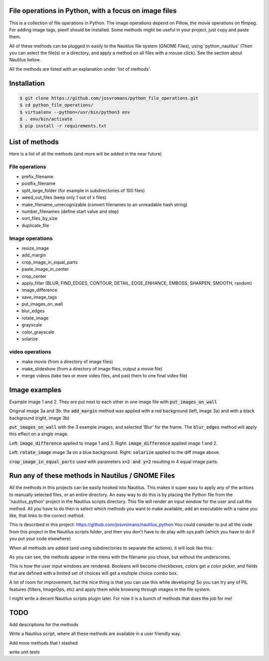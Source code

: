======================================================
File operations in Python, with a focus on image files
======================================================
This is a collection of file operations in Python.
The image operations depend on Pillow, the movie operations on ffmpeg.
For adding image tags, piexif should be installed.
Some methods might be useful in your project, just copy and paste them.

All of these methods can be plugged in easily to the Nautilus file system (GNOME Files), using 'python_nautilus'
(Then you can select the file(s) or a directory, and apply a method on all files with a mouse click).
See the section about Nautilus below.

All the methods are listed with an explanation under 'list of methods'.


============
Installation
============

.. code-block:: bash

    $ git clone https://github.com/josvromans/python_file_operations.git
    $ cd python_file_operations/
    $ virtualenv --python=/usr/bin/python3 env
    $ . env/bin/activate
    $ pip install -r requirements.txt


===============
List of methods
===============
Here is a list of all the methods (and more will be added in the near future)

File operations
---------------
- prefix_filename
- postfix_filename
- split_large_folder (for example in subdirectories of 100 files)
- weed_out_files (keep only 1 out of x files)
- make_filename_unrecognizable (convert filenames to an unreadable hash string)
- number_filenames (define start value and step)
- sort_files_by_size
- duplicate_file

Image operations
----------------
- resize_image
- add_margin
- crop_image_in_equal_parts
- paste_image_in_center
- crop_center
- apply_filter (BLUR, FIND_EDGES, CONTOUR, DETAIL, EDGE_ENHANCE, EMBOSS, SHARPEN, SMOOTH, random)
- image_difference
- save_image_tags
- put_images_on_wall
- blur_edges
- rotate_image
- grayscale
- color_grayscale
- solarize

video operations
----------------
- make movie (from a directory of image files)
- make_slideshow (from a directory of image files, output a movie file)
- merge videos (take two or more video files, and past them to one final video file)


==============
Image examples
==============

.. image:: example_images/original1_and_original2.jpg

Example image 1 and 2. They are put next to each other in one image file with :code:`put_images_on_wall`

.. image:: example_images/original3.jpg

Original image 3a and 3b: the :code:`add_margin` method was applied with a red background (left, image 3a) and with a black background (right, image 3b)

.. image:: example_images/blurred_edges_on_wall.jpg

:code:`put_images_on_wall` with the 3 example images, and selected 'Blur' for the frame. The :code:`blur_edges` method will apply this effect on a single image.

.. image:: example_images/diff_1_and_3_and_diff_1_and_2.jpg

Left: :code:`image_difference` applied to image 1 and 3. Right: :code:`image_difference` applied image 1 and 2.

.. image:: example_images/add_margin_rotate_framed_to_wall.jpg

Left: :code:`rotate_image` image 3a on a blue background. Right: :code:`solarize` applied to the diff image above.

.. image:: example_images/cropped_in_4_parts.jpg

:code:`crop_image_in_equal_parts` used with parameters :code:`x=2 and y=2` resulting in 4 equal image parts.


==================================================
Run any of these methods in Nautilus / GNOME Files
==================================================
All the methods in this projects can be easily hooked into Nautilus. This makes it super easy to apply any of the actions
to manually selected files, or an entire directory.
An easy way to do this is by placing the Python file from the 'nautilus_python' project in the Nautilus scripts directory.
This file will render an input window for the user and call the method.
All you have to do then is select which methods you want to make available, add an executable with a name you like, that links to the correct method.

This is described in this project:
https://github.com/josvromans/nautilus_python
You could consider to put all the code from this project in the Nautilus scripts folder,
and then you don't have to do play with sys.path (which you have to do if you put your code elsewhere)

When all methods are added (and using subdirectories to separate the actions), it will look like this:

.. image:: example_images/screenshot_nautilus.png

As you can see, the methods appear in the menu with the filename you chose, but without the underscores.

.. image:: example_images/gui_windows.png

This is how the user input windows are rendered. Booleans will become checkboxes, colors get a color picker, and fields that are defined with a limited set of choices will get a multiple choice combo box.

A lot of room for improvement, but the nice thing is that you can use this while developing!
So you can try any of PIL features (filters, ImageOps, etc) and apply them while browsing through images in the file system.

I might write a decent Nautilus scripts plugin later.
For now it is a bunch of methods that does the job for me!


====
TODO
====
Add descriptions for the methods

Write a Nautilus script, where all these methods are available in a user friendly way.

Add more methods that I stashed

write unit tests
